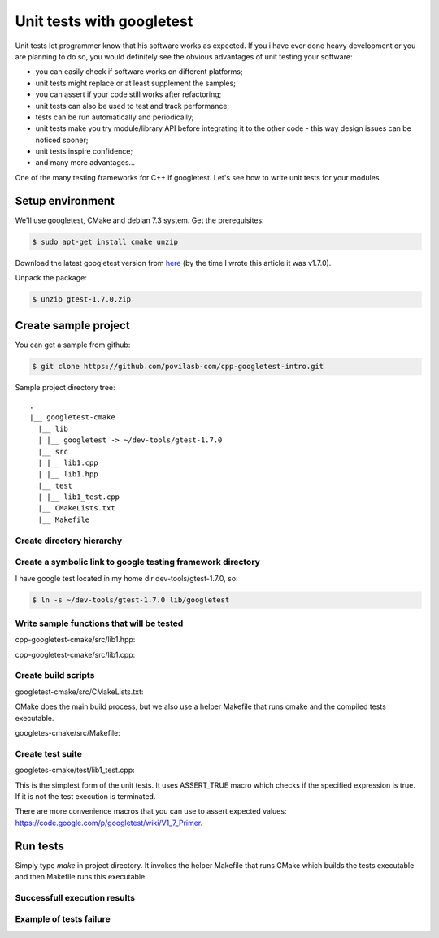 .. title: C++ unit tests with googletest
.. slug: cpp-googletest-intro
.. date: 2014-03-02 20:43 UTC+02:00
.. tags: cpp,testing
.. category:
.. link:
.. description:
.. type: text

==========================
Unit tests with googletest
==========================

Unit tests let programmer know that his software works as expected. If you i
have ever done heavy development or you are planning to do so, you would
definitely see the obvious advantages of unit testing your software:

* you can easily check if software works on different platforms;
* unit tests might replace or at least supplement the samples;
* you can assert if your code still works after refactoring;
* unit tests can also be used to test and track performance;
* tests can be run automatically and periodically;
* unit tests make you try module/library API before integrating it to the other
  code - this way design issues can be noticed sooner;
* unit tests inspire confidence;
* and many more advantages...

One of the many testing frameworks for C++ if googletest. Let's see how to
write unit tests for your modules.


Setup environment
=================

We'll use googletest, CMake and debian 7.3 system. Get the prerequisites:

.. code-block:: bash

        $ sudo apt-get install cmake unzip

Download the latest googletest version from
`here <https://code.google.com/p/googletest/downloads/list>`_ (by the time I
wrote this article it was v1.7.0).

Unpack the package:

.. code-block:: bash

        $ unzip gtest-1.7.0.zip


Create sample project
=====================

You can get a sample from github:

.. code-block:: bash

        $ git clone https://github.com/povilasb-com/cpp-googletest-intro.git


Sample project directory tree::

        .
        |__ googletest-cmake
          |__ lib
          | |__ googletest -> ~/dev-tools/gtest-1.7.0
          |__ src
          | |__ lib1.cpp
          | |__ lib1.hpp
          |__ test
          | |__ lib1_test.cpp
          |__ CMakeLists.txt
          |__ Makefile


Create directory hierarchy
--------------------------

.. code-block:: bash
        :linenos:

        $ mkdir googletest-cmake
        $ cd googletest-cmake
        $ mkdir lib src test


Create a symbolic link to google testing framework directory
------------------------------------------------------------

I have google test located in my home dir dev-tools/gtest-1.7.0, so:

.. code-block:: bash

        $ ln -s ~/dev-tools/gtest-1.7.0 lib/googletest


Write sample functions that will be tested
------------------------------------------

cpp-googletest-cmake/src/lib1.hpp:

.. code-block:: c++
        :linenos:

        #ifndef _LIB1_H
        #define _LIB1_H 1

        int sum(int n1, int n2);

        int mul(int n1, int n2);

        #endif

cpp-googletest-cmake/src/lib1.cpp:

.. code-block:: c++
        :linenos:

        #include "lib1.hpp"

        int
        sum(int n1, int n2)
        {
                return n1 + n2;
        }

        int
        mul(int n1, int n2)
        {
                return n1 * n2;
        }


Create build scripts
--------------------

googletest-cmake/src/CMakeLists.txt:

.. code-block:: cmake
        :linenos:

        cmake_minimum_required (VERSION 2.6)
        project (Lib1 CXX)

        set (CMAKE_CXX_FLAGS "-ggdb")

        set (SRC_DIR "${CMAKE_CURRENT_SOURCE_DIR}/src")

        include_directories ("${SRC_DIR}")

        file (GLOB_RECURSE SRC_FILES "${SRC_DIR}/*.cpp")

        # Compiles static lib that will be linked with tests.
        set (LIB_NAME "lib1")
        add_library ("${LIB_NAME}" STATIC ${SRC_FILES})

        # Include googletest.
        set (GTEST_DIR "${CMAKE_CURRENT_SOURCE_DIR}/lib/googletest")
        add_subdirectory (${GTEST_DIR})
        include_directories ("${GTEST_DIR}/include")

        # Build tests executable.
        set (TEST_EXEC "${LIB_NAME}_test")
        set (TEST_SRC_DIR "${CMAKE_CURRENT_SOURCE_DIR}/test")
        file (GLOB_RECURSE TEST_SRC_FILES "${TEST_SRC_DIR}/*.cpp")

        add_executable ("${TEST_EXEC}" ${TEST_SRC_FILES})
        target_link_libraries ("${TEST_EXEC}" "${LIB_NAME}" "gtest" "gtest_main")

CMake does the main build process, but we also use a helper Makefile that
runs cmake and the compiled tests executable.

googletes-cmake/src/Makefile:

.. code-block:: make
        :linenos:

        BUILD_DIR = build

        all: test test-run

        test: $(BUILD_DIR)
                cd $(BUILD_DIR); cmake $(CURDIR); make

        test-run:
                $(BUILD_DIR)/lib1_test

        $(BUILD_DIR):
                mkdir -p $@

        clean:
                rm -rf $(BUILD_DIR)

        .PHONY: all test test-run clean


Create test suite
-----------------

googletes-cmake/test/lib1_test.cpp:

.. code-block:: c++
        :linenos:

        #include <gtest/gtest.h>

        #include "lib1.hpp"


        TEST(lib1, sum)
        {
                int s = sum(10, 15);
                ASSERT_TRUE(s == 25);
        }

        TEST(lib1, mul)
        {
                int m = mul(10, 15);
                ASSERT_TRUE(m == 150);
        }

This is the simplest form of the unit tests. It uses ASSERT_TRUE macro which
checks if the specified expression is true. If it is not the test execution is
terminated.

There are more convenience macros that you can use to assert expected values:
https://code.google.com/p/googletest/wiki/V1_7_Primer.


Run tests
=========

Simply type *make* in project directory. It invokes the helper Makefile that
runs CMake which builds the tests executable and then Makefile runs this
executable.


Successfull execution results
-----------------------------

.. image:: /images/gtest_ok.png


Example of tests failure
------------------------

.. image:: /images/gtest_fail.png
